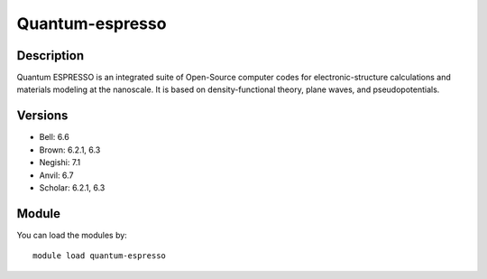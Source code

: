 .. _backbone-label:

Quantum-espresso
==============================

Description
~~~~~~~~
Quantum ESPRESSO is an integrated suite of Open-Source computer codes for electronic-structure calculations and materials modeling at the nanoscale. It is based on density-functional theory, plane waves, and pseudopotentials.

Versions
~~~~~~~~
- Bell: 6.6
- Brown: 6.2.1, 6.3
- Negishi: 7.1
- Anvil: 6.7
- Scholar: 6.2.1, 6.3

Module
~~~~~~~~
You can load the modules by::

    module load quantum-espresso

